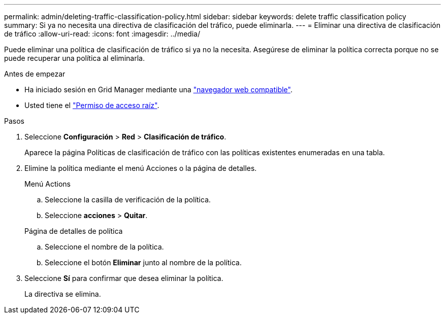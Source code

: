 ---
permalink: admin/deleting-traffic-classification-policy.html 
sidebar: sidebar 
keywords: delete traffic classification policy 
summary: Si ya no necesita una directiva de clasificación del tráfico, puede eliminarla. 
---
= Eliminar una directiva de clasificación de tráfico
:allow-uri-read: 
:icons: font
:imagesdir: ../media/


[role="lead"]
Puede eliminar una política de clasificación de tráfico si ya no la necesita. Asegúrese de eliminar la política correcta porque no se puede recuperar una política al eliminarla.

.Antes de empezar
* Ha iniciado sesión en Grid Manager mediante una link:../admin/web-browser-requirements.html["navegador web compatible"].
* Usted tiene el link:admin-group-permissions.html["Permiso de acceso raíz"].


.Pasos
. Seleccione *Configuración* > *Red* > *Clasificación de tráfico*.
+
Aparece la página Políticas de clasificación de tráfico con las políticas existentes enumeradas en una tabla.

. Elimine la política mediante el menú Acciones o la página de detalles.
+
[role="tabbed-block"]
====
.Menú Actions
--
.. Seleccione la casilla de verificación de la política.
.. Seleccione *acciones* > *Quitar*.


--
.Página de detalles de política
--
.. Seleccione el nombre de la política.
.. Seleccione el botón *Eliminar* junto al nombre de la política.


--
====
. Seleccione *Sí* para confirmar que desea eliminar la política.
+
La directiva se elimina.


